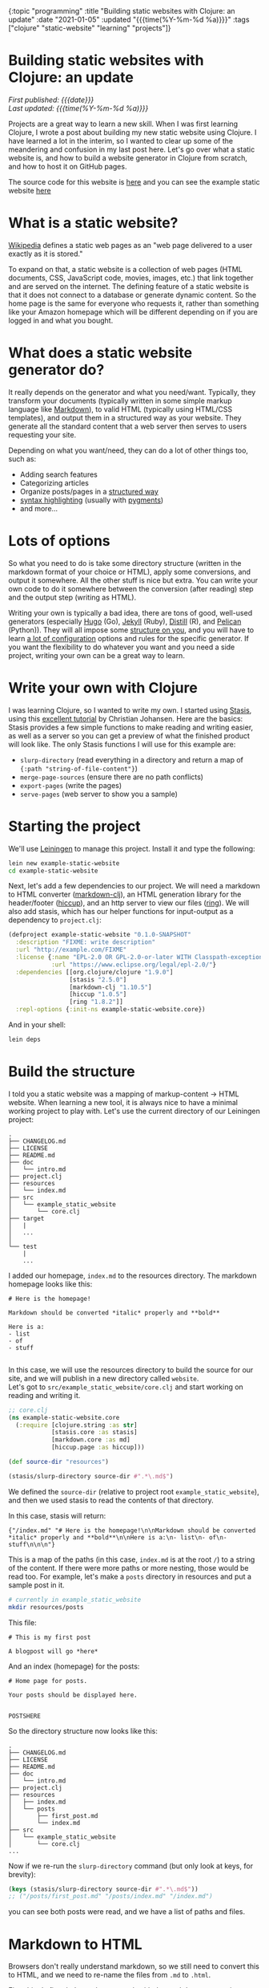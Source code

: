 #+HTML: <div id="edn">
#+HTML: {:topic "programming" :title "Building static websites with Clojure: an update" :date "2021-01-05" :updated "{{{time(%Y-%m-%d %a)}}}" :tags ["clojure" "static-website" "learning" "projects"]}
#+HTML: </div>
#+OPTIONS: \n:1 toc:nil num:0 todo:nil ^:{} title:nil
#+PROPERTY: header-args :eval never-export
#+DATE: 2021-01-05 Tue
#+HTML:<h1 id="mainTitle">Building static websites with Clojure: an update</h1>
#+TOC: headlines 1
#+HTML:<div id="article">
#+HTML:<div id="timedate">
/First published: {{{date}}}/
/Last updated: {{{time(%Y-%m-%d %a)}}}/
#+HTML:</div>

Projects are a great way to learn a new skill. When I was first learning Clojure, I wrote a post about building my new static website using Clojure. I have learned a lot in the interim, so I wanted to clear up some of the meandering and confusion in my last post here. Let's go over what a static website is, and how to build a website generator in Clojure from scratch, and how to host it on GitHub pages. 

The source code for this website is [[https://github.com/nkicg6/nkicg6.github.io][here]] and you can see the example static website [[https://nkicg6.github.io/][here]]

* What is a static website?
:PROPERTIES:
:CUSTOM_ID: what-is-a-static-website
:END:

[[https://en.wikipedia.org/wiki/Static_web_page][Wikipedia]] defines a static web pages as an "web page delivered to a user exactly as it is stored."  

To expand on that, a static website is a collection of web pages (HTML documents, CSS, JavaScript code, movies, images, etc.) that link together and are served on the internet. The defining feature of a static website is that it does not connect to a database or generate dynamic content. So the home page is the same for everyone who requests it, rather than something like your Amazon homepage which will be different depending on if you are logged in and what you bought.

* What does a static website generator do?
:PROPERTIES:
:CUSTOM_ID: static-website-generator
:END:

It really depends on the generator and what you need/want. Typically, they transform your documents (typically written in some simple markup language like [[https://en.wikipedia.org/wiki/Markdown][Markdown]]), to valid HTML (typically using HTML/CSS templates), and output them in a structured way as your website. They generate all the standard content that a web server then serves to users requesting your site. 

Depending on what you want/need, they can do a lot of other things too, such as:
- Adding search features
- Categorizing articles
- Organize posts/pages in a [[https://jekyllrb.com/docs/permalinks/#global][structured way]]
- [[https://gohugo.io/content-management/syntax-highlighting/][syntax highlighting]] (usually with [[https://pygments.org/][pygments]])
- and more...

* Lots of options
:PROPERTIES:
:CUSTOM_ID: some-current-options
:END:

So what you need to do is take some directory structure (written in the markdown format of your choice or HTML), apply some conversions, and output it somewhere. All the other stuff is nice but extra. You can write your own code to do it somewhere between the conversion (after reading) step and the output step (writing as HTML). 

Writing your own is typically a bad idea, there are tons of good, well-used generators (especially [[https://gohugo.io/content-management/syntax-highlighting/][Hugo]] (Go), [[https://jekyllrb.com/docs/permalinks/#global][Jekyll]] (Ruby), [[https://rstudio.github.io/distill/][Distill]] (R), and [[https://blog.getpelican.com/][Pelican]] (Python)). They will all impose some [[https://gohugo.io/getting-started/directory-structure/][structure on you]], and you will have to learn [[https://jekyllrb.com/docs/configuration/options/][a lot of configuration]] options and rules for the specific generator. If you want the flexibility to do whatever you want and you need a side project, writing your own can be a great way to learn. 

* Write your own with Clojure
:PROPERTIES:
:CUSTOM_ID: write-your-own-with-clojure
:END:

I was learning Clojure, so I wanted to write my own. I started using [[https://github.com/magnars/stasis][Stasis]], using this [[https://cjohansen.no/building-static-sites-in-clojure-with-stasis/][excellent tutorial]] by Christian Johansen. Here are the basics:
Stasis provides a few simple functions to make reading and writing easier, as well as a server so you can get a preview of what the finished product will look like. The only Stasis functions I will use for this example are:
- =slurp-directory= (read everything in a directory and return a map of ={:path "string-of-file-content"}=)
- =merge-page-sources= (ensure there are no path conflicts)
- =export-pages= (write the pages)
- =serve-pages= (web server to show you a sample)

* Starting the project
:PROPERTIES:
:CUSTOM_ID: starting-the-project
:END:

We'll use [[https://leiningen.org/][Leiningen]] to manage this project. Install it and type the following:

#+BEGIN_SRC bash
lein new example-static-website
cd example-static-website
#+END_SRC

Next, let's add a few dependencies to our project. We will need a markdown to HTML converter ([[https://github.com/yogthos/markdown-clj][markdown-clj]]), an HTML generation library for the header/footer ([[https://github.com/weavejester/hiccup][hiccup]]), and an http server to view our files ([[https://github.com/ring-clojure/ring][ring]]). We will also add stasis, which has our helper functions for input-output as a dependency to =project.clj=:

#+BEGIN_SRC clojure 
  (defproject example-static-website "0.1.0-SNAPSHOT"
    :description "FIXME: write description"
    :url "http://example.com/FIXME"
    :license {:name "EPL-2.0 OR GPL-2.0-or-later WITH Classpath-exception-2.0"
              :url "https://www.eclipse.org/legal/epl-2.0/"}
    :dependencies [[org.clojure/clojure "1.9.0"]
                   [stasis "2.5.0"]
                   [markdown-clj "1.10.5"]
                   [hiccup "1.0.5"]
                   [ring "1.8.2"]]
    :repl-options {:init-ns example-static-website.core})
#+END_SRC

And in your shell:

#+BEGIN_SRC bash
lein deps
#+END_SRC

* Build the structure
:PROPERTIES:
:CUSTOM_ID: building-the-structure
:END:

I told you a static website was a mapping of markup-content -> HTML website. When learning a new tool, it is always nice to have a minimal working project to play with. Let's use the current directory of our Leiningen project:

#+BEGIN_EXAMPLE
.
├── CHANGELOG.md
├── LICENSE
├── README.md
├── doc
│   └── intro.md
├── project.clj
├── resources
│   └── index.md
├── src
│   └── example_static_website
│       └── core.clj
├── target
│   |
│   ... 
│ 
└── test
    |
    ...
#+END_EXAMPLE

I added our homepage, =index.md= to the resources directory. The markdown homepage looks like this:

#+BEGIN_EXAMPLE
# Here is the homepage!

Markdown should be converted *italic* properly and **bold**

Here is a:
- list
- of
- stuff

#+END_EXAMPLE

In this case, we will use the resources directory to build the source for our site, and we will publish in a new directory called =website=. 
Let's got to =src/example_static_website/core.clj= and start working on reading and writing it. 

#+BEGIN_SRC clojure 
    ;; core.clj
    (ns example-static-website.core
      (:require [clojure.string :as str]
                [stasis.core :as stasis]
                [markdown.core :as md]
                [hiccup.page :as hiccup]))

    (def source-dir "resources")

    (stasis/slurp-directory source-dir #".*\.md$")
#+END_SRC

We defined the =source-dir= (relative to project root =example_static_website=), and then we used stasis to read the contents of that directory. 

In this case, stasis will return:

#+BEGIN_EXAMPLE
{"/index.md" "# Here is the homepage!\n\nMarkdown should be converted *italic* properly and **bold**\n\nHere is a:\n- list\n- of\n- stuff\n\n\n"}
#+END_EXAMPLE

This is a map of the paths (in this case, =index.md= is at the root =/=) to a string of the content. If there were more paths or more nesting, those would be read too. For example, let's make a =posts= directory in resources and put a sample post in it. 

#+BEGIN_SRC bash :results verbatim 
# currently in example_static_website
mkdir resources/posts
#+END_SRC

This file:
#+BEGIN_EXAMPLE
# This is my first post

A blogpost will go *here*
#+END_EXAMPLE

And an index (homepage) for the posts:

#+BEGIN_EXAMPLE
# Home page for posts. 

Your posts should be displayed here. 


POSTSHERE
#+END_EXAMPLE

So the directory structure now looks like this:

#+BEGIN_EXAMPLE
.
├── CHANGELOG.md
├── LICENSE
├── README.md
├── doc
│   └── intro.md
├── project.clj
├── resources
│   ├── index.md
│   └── posts
│       ├── first_post.md
│       └── index.md
├── src
│   └── example_static_website
│       └── core.clj
...
#+END_EXAMPLE

Now if we re-run the =slurp-directory= command (but only look at keys, for brevity):

#+BEGIN_SRC clojure 
  (keys (stasis/slurp-directory source-dir #".*\.md$"))
  ;; ("/posts/first_post.md" "/posts/index.md" "/index.md")
#+END_SRC
you can see both posts were read, and we have a list of paths and files. 

* Markdown to HTML
:PROPERTIES:
:CUSTOM_ID: markdown-to-html
:END:

Browsers don't really understand markdown, so we still need to convert this to HTML, and we need to re-name the files from =.md= to =.html=. 

First thing's first, let's see how to work with the markdown conversion library ([[https://github.com/yogthos/markdown-clj][markdown-clj]]) we decided to use.

From the docs, it looks like =md-to-html-string= is the function we want to use. Here is how it works:

#+BEGIN_SRC clojure 
  (md/md-to-html-string "# This should be h1")
  ;; "<h1>This should be h1</h1>"
#+END_SRC

Great! Now, we know =slurp-directory= return a map of paths to a string of content, so let's write a function to read the data, break it into keys and values, then apply our conversion function:

#+BEGIN_SRC clojure 
  (defn read-and-convert! [src]
    (let [data  (stasis/slurp-directory src #".*\.md$")
          paths (keys data)
          md-content (vals data)]
      (map md/md-to-html-string md-content)))

#+END_SRC

Clojure programs typically use a bang (=!= ) in the function name if we are doing a side-effecty thing (in this case reading files). Then we are using a =let= to break up the map into keys and values, which we will operate on separately.  

You can use this function like so:

#+BEGIN_SRC clojure 
  (read-and-convert! source-dir)
  ;; ("<h1>This is my first post</h1><p>A blogpost will go <em>here</em></p>" "<h1>Home page for posts.</h1><p>Your posts should be displayed here. </p><p>POSTSHERE</p>" "<h1>Here is the homepage!</h1><p>Markdown should be converted <em>italic</em> properly and <strong>bold</strong></p><p>Here is a:</p><ul><li>list</li><li>of</li><li>stuff</li></ul>")

#+END_SRC

That looks great, we applied the =md-to-html-string= function to each item in the =seq= returned by =(vals data)= and returned the HTML content of the string. That's half the stuff we want to do in this funtion. The last part involves replacing the =.md= file endings with =.html= and returning a new map of the pages. 

* Fix the paths
:PROPERTIES:
:CUSTOM_ID: fix-the-paths
:END:

Let's use the clojure string library to replace the ".md" with ".html". 
#+BEGIN_SRC clojure 
  (str/replace "index.md" #".md" ".html")
  ;;index.html
#+END_SRC

This function takes three arguments and operates on a string. We will be mapping it over the =seq= of keys, so let's wrap it in a function to make that easier 

#+BEGIN_SRC clojure 
  (defn key-to-html [s]
    (str/replace s #".md" ".html"))
#+END_SRC
 
Now, We can modify our original function and make sure everything works:

#+BEGIN_SRC clojure 

  (defn read-and-convert! [src]
    (let [data  (stasis/slurp-directory src #".*\.md$")
          paths (keys data)
          html-content (map md/md-to-html-string (vals data))]
      (map key-to-html paths)))

  (read-and-convert! source-dir)
  ;; ("/posts/first_post.html" "/posts/index.html" "/index.html")
#+END_SRC

Looks great! Notice how I did the markdown conversion in the let statement that splits the values from data. Since we never use the markdown data again in that function, this is a nice way to make the function more compact. Let's now do the same for keys, and use a =zipmap= to re-join the new keys and values into a map to return:

#+BEGIN_SRC clojure 
  (defn read-and-convert! [src]
    (let [data  (stasis/slurp-directory src #".*\.md$")
          html-paths (map key-to-html (keys data))
          html-content (map md/md-to-html-string (vals data))]
      (zipmap html-paths html-content)))

  (read-and-convert! source-dir)
  ;;{"/posts/first_post.html" "<h1>This is my first post</h1><p>A blogpost will go <em>here</em></p>",
  ;; "/posts/index.html" "<h1>Home page for posts.</h1><p>Your posts should be displayed here. </p><p>POSTSHERE</p>",
  ;; "/index.html" "<h1>Here is the homepage!</h1><p>Markdown should be converted <em>italic</em> properly and <strong>bold</strong></p><p>Here is a:</p><ul><li>list</li><li>of</li><li>stuff</li></ul>}

#+END_SRC

Great, we are well on our way!

* Adding a template header/footer
:PROPERTIES:
:CUSTOM_ID: header-footer-template
:END:

We've done the conversion, but the pages are not yet valid HTML. Let's define a simple header and footer using hiccup:

#+BEGIN_SRC clojure 

  (defn apply-header-footer [page]
    (hiccup/html5 {:lang "en"}
                  [:head
                   [:title "Static website!"]
                   [:meta {:charset "utf-8"}]
                   [:meta {:name "viewport"
                           :content "width=device-width, initial-scale=1.0"}]
                   [:body
                    [:div {:class "header"}
                     [:div {:class "name"}
                      [:a {:href "/"} "Home page"]
                      [:div {:class "header-right"}
                       [:a {:href "/posts"} "Posts"]]]]
                    page]
                   [:footer
                    [:p "This is the footer"]]]))

  (apply-header-footer "here is some content!")
  ;; "<!DOCTYPE html>\n<html lang=\"en\"><head><title>Static website!</title><meta charset=\"utf-8\"><meta content=\"width=device-width, initial-scale=1.0\" name=\"viewport\"><body><div class=\"header\"><div class=\"name\"><a href=\"/\">Home page</a><div class=\"header-right\"><a href=\"/posts\">Posts</a></div></div></div>Here is some content</body><footer><p>This is the footer</p></footer></head></html>"

#+END_SRC

[[https://github.com/weavejester/hiccup][Hiccup]] is a abbreviated html markup. One cool thing about hiccup is that you can embed Clojure forms/functions within the markup, but here we will just be inserting the text (=page=). In this case, the header and footer are simple, so I just wrote them right in hiccup.

Now, let's write another function to apply the header to the values:

#+BEGIN_SRC clojure 
  (defn format-pages [m]
    (let [html-keys (keys m)
          page-data (map apply-header-footer (vals m))]
      (zipmap html-keys page-data)))

#+END_SRC

This function is similar to =read-and-convert!=. It takes in a map, breaks apart the pieces, applies the formatting, then outputs the map. 

We could use it like so:

#+BEGIN_SRC clojure 
  (format-pages (read-and-convert! source-dir))
  ;; {"/posts/first_post.html" "<!DOCTYPE html>\n<html lang=\"en\"> ..."}
  ;; ...
#+END_SRC

Returning all of our formatted pages as a map. Now would be a good time to commit your work to a version control system like git. 

* Seeing your progress with a local server
:PROPERTIES:
:CUSTOM_ID: local-server
:END:

Typically we will be making changes as we go and will want to see how they will look as a website. We can use Stasis and =ring= to set up a server and do this live. This code is based on [[https://cjohansen.no/building-static-sites-in-clojure-with-stasis/][Christian's tutorial]]:

#+BEGIN_SRC clojure 
(def server
  (stasis/serve-pages (format-pages (read-and-convert! source-dir))))
#+END_SRC

The server variable contains our website so far. Now, let's go to =project.clj= at the root of our project and define a command telling =ring= to serve it. 

#+BEGIN_SRC clojure 
(defproject example-static-website "0.1.0-SNAPSHOT"
  :description "FIXME: write description"
  :url "http://example.com/FIXME"
  :license {:name "EPL-2.0 OR GPL-2.0-or-later WITH Classpath-exception-2.0"
            :url "https://www.eclipse.org/legal/epl-2.0/"}
  :dependencies [[org.clojure/clojure "1.9.0"]
                 [stasis "2.5.0"]
                 [markdown-clj "1.10.5"]
                 [hiccup "1.0.5"]
                 [ring "1.8.2"]]
  :ring {:handler example-static-website.core/server}
  :profiles {:dev {:plugins [[lein-ring "0.12.5"]]}}
  :repl-options {:init-ns example-static-website.core})
#+END_SRC

Now we will have to close our repl connection and run =lein deps= in our shell. Now, let's test it out:

#+BEGIN_SRC bash :results verbatim 
lein ring server
#+END_SRC

You should see something like this:

[[file:~/personal_projects/website_clj/resources/public/img/unformatted-website.png]]

clicking the link for =Posts= should take you to the posts homepage too. 

So this looks functional. However, there is virtually no style so it looks bad. Let's add some custom =CSS=. 

* Add some css
:PROPERTIES:
:CUSTOM_ID: css
:END:

#+BEGIN_SRC bash :results verbatim 
mkdir resources/css
#+END_SRC

Let's write some basic CSS:

#+BEGIN_SRC css
    /* /css/style.css */
     html{
         font-size: 16px;
         font-family: "sans-serif";
         line-height: 1.35;
     }

     body{
         max-width: 600px;
         margin-left: 25%;
         margin-top: 10px;
         margin-bottom: 10px;
     }
    /* and so on... */
    /* see /css/style.css for full css */ 

#+END_SRC

Now we have to add this css to our header function. 

#+BEGIN_SRC clojure 
  (defn apply-header-footer [page]
    (hiccup/html5 {:lang "en"}
                  [:head
                   [:title "Static website!"]
                   [:meta {:charset "utf-8"}]
                   [:meta {:name "viewport"
                           :content "width=device-width, initial-scale=1.0"}]
                   [:link {:type "text/css" :href "/css/style.css" :rel "stylesheet"}] ;; new!
                   [:body
                    [:div {:class "header"}
                     [:div {:class "name"}
                      [:a {:href "/"} "Home page"]
                      [:div {:class "header-right"}
                       [:a {:href "/posts"} "Posts"]]]]
                    page]
                   [:footer
                    [:p "This is the footer"]]]))

#+END_SRC

And add a function to read the CSS with stasis:

#+BEGIN_SRC clojure 
  (defn get-css [src]
    (stasis/slurp-directory src #".*\.css$"))
#+END_SRC

and then merge this map with our other pages map (/after/ formatting) in a new function called merge-website-sources:

#+BEGIN_SRC clojure 
  (defn merge-website-assets! [root-dir]
    (let [page-map (format-pages (read-and-convert! root-dir))
          css-map (get-css source-dir)]
      (stasis/merge-page-sources {:css css-map
                                  :pages page-map})))

#+END_SRC

=stasis/merge-page-sources= works just like Clojure's merge but let's you know if there are any path (key) conflicts. We then combined the page reading and css reading in one function. Later, we could add images or JavaScript reading here too and just add new =let='s and new keys for our website.

We can then change the server to:

#+BEGIN_SRC clojure 
  (def server
    (stasis/serve-pages (merge-website-assets! source-dir)))
#+END_SRC

And refresh the page to get:

[[file:~/personal_projects/website_clj/resources/public/img/formatted-page.png]]

Much better!

*Note* Obviously we can do better than hard-coding the CSS path in the header (as we did in =apply-header-footer=). We could add additional parameters to =apply-header-footer= for the links, or have another function transform the header before applying the page. That is left as an exercise for those interested since this is mostly to serve as an example, so we will take the easy, less flexible way and hard code it for now. 
* Images and other things
:PROPERTIES:
:CUSTOM_ID: images-and-other-things
:END:

You can't read images with =stasis/slurp-directory=, since it uses Clojure's =slurp= under the hood, which only works for text. See [[https://github.com/magnars/stasis#but-what-about-stylesheets-images-and-javascript][the stasis docs]] or Christian Johansen's [[https://cjohansen.no/building-static-sites-in-clojure-with-stasis#asset-optimization][tutorial]] for info about using optimus for that. In the simplest case, you could just copy the image directory to the output directory using a Makefile and shell commands if you don't want to use Optimus. 

* Generating your website
:PROPERTIES:
:CUSTOM_ID: generating-the-website
:END:

We are almost done! Now we can easily make a local website and experiment with using CSS to make it look nice. Let's write it out so we can put it on the internet

Let's define an output variable called =out-dir= as the string =docs=. 

#+BEGIN_SRC clojure 
;; core.clj
(def out-dir "docs")
#+END_SRC

Now, we will use basically the same code as we did for the =server= var in an =export!= function. 

#+BEGIN_SRC clojure 
  (defn export! []
    (stasis/empty-directory! out-dir)
    (stasis/export-pages (merge-website-assets! source-dir) out-dir)
    (println "Website is ready!"))
#+END_SRC

=stasis/empty-directory!= will delete *everything* in the =out-dir= (consider yourself warned), then it will re-build the updated website for us. 

At this point, we would push the =website= directory up to whatever is hosting our static website, and we would be done!

We can set up an extra =lein= command so we can build the website from the command line as well:

#+BEGIN_SRC clojure 
  ;; project.clj
  (defproject example-static-website "0.1.0-SNAPSHOT"
    :description "FIXME: write description"
    :url "http://example.com/FIXME"
    :license {:name "EPL-2.0 OR GPL-2.0-or-later WITH Classpath-exception-2.0"
              :url "https://www.eclipse.org/legal/epl-2.0/"}
    :dependencies [[org.clojure/clojure "1.9.0"]
                   [stasis "2.5.0"]
                   [markdown-clj "1.10.5"]
                   [hiccup "1.0.5"]
                   [ring "1.8.2"]]
    :ring {:handler example-static-website.core/server}
    :profiles {:dev {:plugins [[lein-ring "0.12.5"]]}}
    :repl-options {:init-ns example-static-website.core}
    :aliases {"build-site" ["run" "-m" "example-static-website.core/export!"]})
#+END_SRC

* Hosting on GitHub pages
:PROPERTIES:
:CUSTOM_ID: hosting-on-gh-pages
:END:

[[https://pages.github.com/][GitHub pages]] is a nice option for hosting your personal website for free. Once you've built your website using =lein build-site= from the command line or =(export!)= from the REPL, push the whole thing up to GitHub in a repository named =your-user-name.github.io=. 

On GitHub, it will look something like this:

[[file:~/personal_projects/website_clj/resources/public/img/gh-example-repo-website.png]]

Next, go to the settings tab and scroll to Pages, and choose to serve the website from (from your =main= or =master= branch) the =docs/= directory:

[[file:~/personal_projects/website_clj/resources/public/img/gh-example-repo-website-settings.png]]

And that's it! You should now see your website show up at =your-user-name.github.io=!

Need a =CNAME= for a custom domain? Just add it to your map:

#+BEGIN_SRC clojure 
  (defn write-cname [out]
    (spit (str out "/CNAME") "website-url"))

  (defn export! []
    (stasis/empty-directory! out-dir)
    (stasis/export-pages (merge-website-assets! source-dir) out-dir)
    (write-cname out-dir)
    (println "Website is done!"))
#+END_SRC

Same goes for any extra text file.

* What else?
:PROPERTIES:
:CUSTOM_ID: more
:END:

That's a custom static website generator in under 60 lines of code! What else can you do? Well, whatever you want! You could add syntax highlighting, or generate a list of your articles to link to from the posts homepage (a good idea)... Most of it is just simple text manipulation (replace something in the HTML text, or use something fancy like [[https://github.com/cgrand/enlive][Enlive]] to do some HTML transformations). Just use the same process we used above:

- figure out what you want to do for one string/page (for example, =apply-header-footer=)
- map that function across all your pages
- chain the function into your main pipeline


#+HTML:</div>

